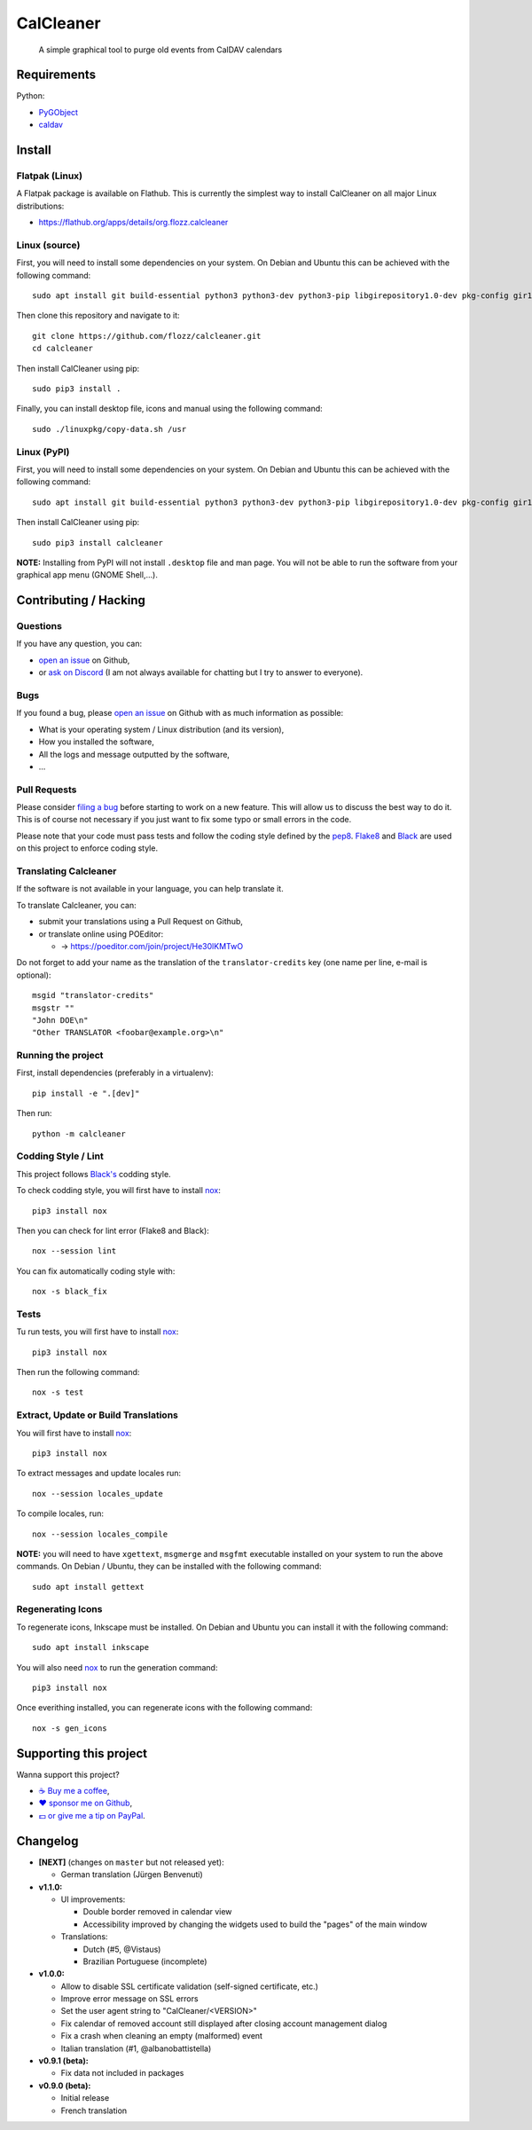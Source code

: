 CalCleaner
==========

|Github| |Discord| |Github Actions| |Black| |License|

    A simple graphical tool to purge old events from CalDAV calendars

.. figure:: ./screenshot.png
   :alt: Screenshot of Calcleaner


Requirements
------------

Python:

* `PyGObject <https://pygobject.readthedocs.io/en/latest/>`_
* `caldav <https://github.com/python-caldav/caldav>`_


Install
-------

Flatpak (Linux)
~~~~~~~~~~~~~~~

A Flatpak package is available on Flathub. This is currently the simplest way
to install CalCleaner on all major Linux distributions:

* https://flathub.org/apps/details/org.flozz.calcleaner


Linux (source)
~~~~~~~~~~~~~~

First, you will need to install some dependencies on your system. On Debian and
Ubuntu this can be achieved with the following command::

    sudo apt install git build-essential python3 python3-dev python3-pip libgirepository1.0-dev pkg-config gir1.2-gtk-3.0

Then clone this repository and navigate to it::

    git clone https://github.com/flozz/calcleaner.git
    cd calcleaner

Then install CalCleaner using pip::

    sudo pip3 install .

Finally, you can install desktop file, icons and manual using the following
command::

    sudo ./linuxpkg/copy-data.sh /usr


Linux (PyPI)
~~~~~~~~~~~~

First, you will need to install some dependencies on your system. On Debian and
Ubuntu this can be achieved with the following command::

    sudo apt install git build-essential python3 python3-dev python3-pip libgirepository1.0-dev pkg-config gir1.2-gtk-3.0

Then install CalCleaner using pip::

    sudo pip3 install calcleaner

**NOTE:** Installing from PyPI will not install ``.desktop`` file and man page.
You will not be able to run the software from your graphical app menu (GNOME
Shell,...).


Contributing / Hacking
----------------------

Questions
~~~~~~~~~

If you have any question, you can:

* `open an issue <https://github.com/flozz/calcleaner/issues>`_ on Github,
* or `ask on Discord <https://discord.gg/P77sWhuSs4>`_ (I am not always
  available for chatting but I try to answer to everyone).


Bugs
~~~~

If you found a bug, please `open an issue
<https://github.com/flozz/calcleaner/issues>`_ on Github with as much
information as possible:

* What is your operating system / Linux distribution (and its version),
* How you installed the software,
* All the logs and message outputted by the software,
* ...


Pull Requests
~~~~~~~~~~~~~

Please consider `filing a bug <https://github.com/flozz/calcleaner/issues>`_
before starting to work on a new feature. This will allow us to discuss the
best way to do it. This is of course not necessary if you just want to fix some
typo or small errors in the code.

Please note that your code must pass tests and follow the coding style defined
by the `pep8 <https://pep8.org/>`_. `Flake8
<https://flake8.pycqa.org/en/latest/>`_ and `Black
<https://black.readthedocs.io/en/stable/>`_ are used on this project to enforce
coding style.


Translating Calcleaner
~~~~~~~~~~~~~~~~~~~~~~

If the software is not available in your language, you can help translate it.

To translate Calcleaner, you can:

* submit your translations using a Pull Request on Github,
* or translate online using POEditor:

  * → https://poeditor.com/join/project/He30lKMTwO

Do not forget to add your name as the translation of the ``translator-credits``
key (one name per line, e-mail is optional)::

    msgid "translator-credits"
    msgstr ""
    "John DOE\n"
    "Other TRANSLATOR <foobar@example.org>\n"


Running the project
~~~~~~~~~~~~~~~~~~~

First, install dependencies (preferably in a virtualenv)::

    pip install -e ".[dev]"

Then run::

    python -m calcleaner


Codding Style / Lint
~~~~~~~~~~~~~~~~~~~~

This project follows `Black's <https://black.readthedocs.io/en/stable/>`_ codding style.

To check codding style, you will first have to install `nox <https://nox.thea.codes/>`_::

    pip3 install nox

Then you can check for lint error (Flake8 and Black)::

    nox --session lint

You can fix automatically coding style with::

    nox -s black_fix


Tests
~~~~~

Tu run tests, you will first have to install `nox <https://nox.thea.codes/>`_::

    pip3 install nox

Then run the following command::

    nox -s test


Extract, Update or Build Translations
~~~~~~~~~~~~~~~~~~~~~~~~~~~~~~~~~~~~~

You will first have to install `nox <https://nox.thea.codes/>`_::

    pip3 install nox

To extract messages and update locales run::

    nox --session locales_update

To compile locales, run::

    nox --session locales_compile

**NOTE:** you will need to have ``xgettext``, ``msgmerge`` and ``msgfmt``
executable installed on your system to run the above commands. On Debian /
Ubuntu, they can be installed with the following command::

    sudo apt install gettext


Regenerating Icons
~~~~~~~~~~~~~~~~~~

To regenerate icons, Inkscape must be installed. On Debian and Ubuntu you can
install it with the following command::

    sudo apt install inkscape

You will also need `nox <https://nox.thea.codes/>`_ to run the generation
command::

    pip3 install nox

Once everithing installed, you can regenerate icons with the following command::

    nox -s gen_icons


Supporting this project
-----------------------

Wanna support this project?

* `☕️ Buy me a coffee <https://www.buymeacoffee.com/flozz>`__,
* `❤️ sponsor me on Github <https://github.com/sponsors/flozz>`__,
* `💵️ or give me a tip on PayPal <https://www.paypal.me/0xflozz>`__.


Changelog
---------

* **[NEXT]** (changes on ``master`` but not released yet):

  * German translation (Jürgen Benvenuti)

* **v1.1.0:**

  * UI improvements:

    * Double border removed in calendar view
    * Accessibility improved by changing the widgets used to build the "pages"
      of the main window

  * Translations:

    * Dutch (#5, @Vistaus)
    * Brazilian Portuguese (incomplete)

* **v1.0.0:**

  * Allow to disable SSL certificate validation (self-signed certificate, etc.)
  * Improve error message on SSL errors
  * Set the user agent string to "CalCleaner/<VERSION>"
  * Fix calendar of removed account still displayed after closing account
    management dialog
  * Fix a crash when cleaning an empty (malformed) event
  * Italian translation (#1, @albanobattistella)

* **v0.9.1 (beta):**

  * Fix data not included in packages

* **v0.9.0 (beta):**

  * Initial release
  * French translation


.. |Github| image:: https://img.shields.io/github/stars/flozz/calcleaner?label=Github&logo=github
   :target: https://github.com/flozz/calcleaner

.. |Discord| image:: https://img.shields.io/badge/chat-Discord-8c9eff?logo=discord&logoColor=ffffff
   :target: https://discord.gg/P77sWhuSs4

.. |Github Actions| image:: https://github.com/flozz/calcleaner/actions/workflows/python-ci.yml/badge.svg
   :target: https://github.com/flozz/calcleaner/actions

.. |Black| image:: https://img.shields.io/badge/code%20style-black-000000.svg
   :target: https://black.readthedocs.io/en/stable/

.. |License| image:: https://img.shields.io/github/license/flozz/calcleaner
   :target: https://github.com/flozz/calcleaner/blob/master/COPYING
